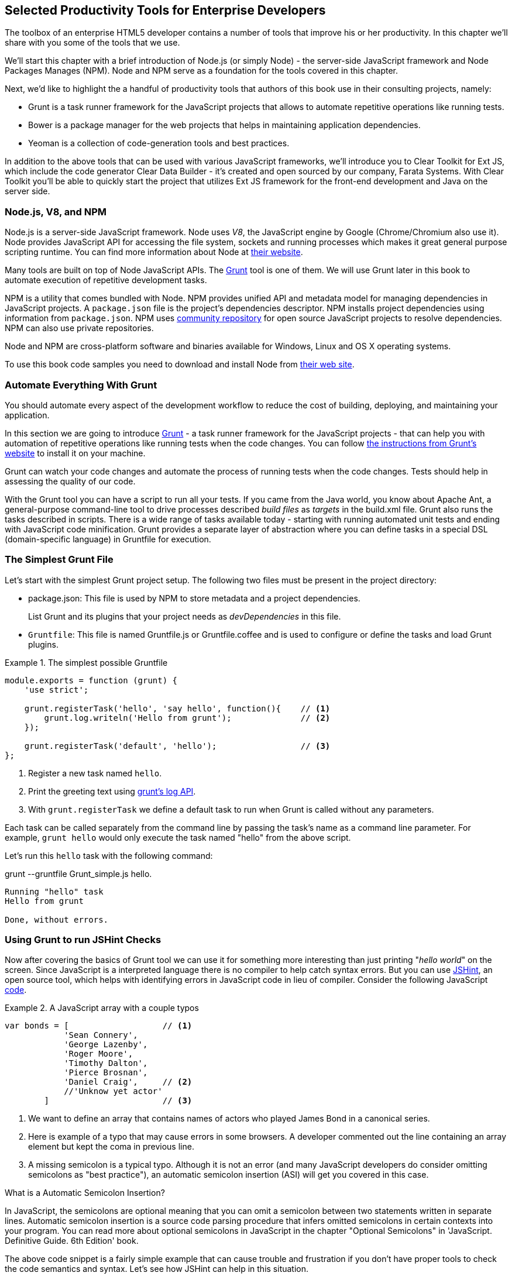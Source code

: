 == Selected Productivity Tools for Enterprise Developers

The toolbox of an enterprise HTML5 developer contains a number of tools that improve his or her productivity. In this chapter we'll share with you some of the tools that we use.

We'll start this chapter with a brief introduction of Node.js (or simply Node) - the server-side JavaScript framework and Node Packages Manages (NPM). Node and NPM serve as a foundation for the tools covered in this chapter.

Next, we'd like to highlight the a handful of productivity tools that authors of this book use in their consulting projects, namely:

* Grunt is a task runner framework for the JavaScript projects that allows to automate repetitive operations like running tests.

* Bower is a package manager for the web projects that helps in maintaining application dependencies. 

* Yeoman is a collection of code-generation tools and best practices. 


In addition to the above tools that can be used with various JavaScript frameworks, we'll introduce you to Clear Toolkit for Ext JS, which include the code generator Clear Data Builder - it's created and open sourced by our company, Farata Systems. With Clear Toolkit you'll be able to quickly start the project that utilizes Ext JS framework for the front-end development and Java on the server side.

=== Node.js, V8, and NPM

Node.js is a server-side JavaScript framework. Node uses _V8_, the JavaScript engine by Google (Chrome/Chromium also use it). Node provides JavaScript API for accessing the file system, sockets and running processes which makes it great general purpose scripting runtime. You can find more information about Node at http://nodejs.org/about/[their website].

Many tools are built on top of Node JavaScript APIs. The http://gruntjs.com/[Grunt] tool is one of them. We will use Grunt later in this book to automate execution of repetitive development tasks.

NPM is a utility that comes bundled with Node. NPM provides unified API and metadata model for managing dependencies in JavaScript projects. A `package.json` file is the project's dependencies descriptor. NPM installs project dependencies using information from `package.json`. NPM uses https://npmjs.org/[community repository] for open source JavaScript projects to resolve dependencies. NPM can also use private repositories.

Node and NPM are cross-platform software and binaries available for Windows, Linux and OS X operating systems. 

To use this book code samples you need to download and install Node from http://nodejs.org/download/[their web site].

=== Automate Everything With Grunt

You should automate every aspect of the development workflow to reduce the cost of building, deploying, and maintaining your application. 

In this section we are going to introduce http://gruntjs.com/[Grunt] - a task runner framework for the JavaScript projects - that can help you with automation of repetitive operations like running tests when the code changes. You can follow http://gruntjs.com/getting-started[ the instructions from Grunt's  website] to install it on your machine.

Grunt can watch your code changes and automate the process of running tests when the code changes. Tests should help in assessing the quality of our code.

With the Grunt tool you can have a script to run all your tests. If you came from the Java world, you know about Apache Ant, a general-purpose command-line tool to drive processes described _build files_ as _targets_ in the build.xml file. Grunt also runs  the tasks described in scripts. There is a wide range of tasks available today - starting with running automated unit tests and ending with JavaScript code minification. Grunt provides a separate layer of abstraction where you can define tasks in a special DSL (domain-specific language) in Gruntfile for execution.

=== The Simplest Grunt File

Let's start with the simplest Grunt project setup. The following two files must be present in the project directory:

* package.json: This file is used by NPM to store metadata and a project dependencies. 
+
List Grunt and its plugins that your project needs as _devDependencies_ in this file.

* `Gruntfile`: This file is named Gruntfile.js or Gruntfile.coffee and is used to configure or define the tasks and load Grunt plugins.

.The simplest possible Gruntfile
====
[source,javascript]
----------------------------------------------------------------------
module.exports = function (grunt) {
    'use strict';

    grunt.registerTask('hello', 'say hello', function(){    // <1>
        grunt.log.writeln('Hello from grunt');              // <2>
    });

    grunt.registerTask('default', 'hello');                 // <3>              
};
----------------------------------------------------------------------
====


<1> Register a new task named `hello`.

<2> Print the greeting text using http://gruntjs.com/api/grunt.log[grunt's log API].

<3> With `grunt.registerTask` we define a default task to run when Grunt is called without any parameters. 

Each task can be called separately from the command line by passing the task's name as a command line parameter. For example, `grunt hello` would only execute the task named "hello" from the above script.

Let's run this `hello` task with the following command:

+grunt --gruntfile Grunt_simple.js hello+.

[source,bash]
----------------------------------------------------------------------
Running "hello" task
Hello from grunt

Done, without errors.
----------------------------------------------------------------------

=== Using Grunt to run JSHint Checks

Now after covering the basics of Grunt tool we can use it for something more interesting than just printing "_hello world_" on the screen. Since JavaScript is a interpreted language there is no compiler to help catch syntax errors. But you can use http://www.jshint.com/[JSHint], an open source tool, which helps with identifying errors in JavaScript code in lieu of compiler. Consider the following JavaScript <<LISTING_WITH_ERRORS,code>>.

[[LISTING_WITH_ERRORS]]
.A JavaScript array with a couple typos
====
[source,javascript]
----
var bonds = [                   // <1>
            'Sean Connery',
            'George Lazenby',
            'Roger Moore',
            'Timothy Dalton',
            'Pierce Brosnan',
            'Daniel Craig',     // <2>
            //'Unknow yet actor' 
        ]                       // <3>
----
====


<1> We want to define an array that contains names of actors who played James Bond in a canonical series.

<2> Here is example of a typo that may cause errors in some browsers. A developer commented out the line containing an array element but kept the coma in previous line.

<3> A missing semicolon is a typical typo. Although it is not an error (and many JavaScript developers do consider omitting semicolons as "best practice"), an automatic semicolon insertion (ASI) will get you covered in this case.

.What is a Automatic Semicolon Insertion?
****
In JavaScript, the semicolons are optional meaning that you can omit a semicolon between two statements written in separate lines. Automatic semicolon insertion is a source code parsing procedure that infers omitted semicolons in certain contexts into your program. You can read more about optional semicolons in JavaScript in the chapter "Optional Semicolons" in 'JavaScript. Definitive Guide. 6th Edition' book.
****

The above code snippet is a fairly simple example that can cause trouble and frustration if you don't have proper tools to check the code semantics and syntax. Let's see how JSHint can help in this situation. 

JSHint can be installed via NPM with command `npm install jshint -g`. Now you can run JSHint against our code snippet:

[source,bash]
----
> jshint jshint_example.js
jshint_example.js: line 7, col 27, Extra comma. (it breaks older versions of IE)
jshint_example.js: line 9, col 10, Missing semicolon. # <1>

2 errors            # <2>
----

<1> JSHint reports the location of error and a short description of the problem.

<2> The total count of errors 

TIP: WebStorm IDE has http://blogs.jetbrains.com/idea/2012/05/lint-your-javascript-with-jslintjshint-in-real-time/[built-in support] for JSHint tool. There is 3rd party plugin for Eclipse - http://github.eclipsesource.com/jshint-eclipse/[jshint-eclipse].

Grunt also has a task to run JSHint against your JavaScript code base. Here is how JSHint configuration in Grunt looks like.

.A grunt file with JSHint support
====
[source,javascript]
----
module.exports = function(grunt) {
  grunt.initConfig({
    jshint: {
      gruntfile: {          // <1>
        src: ['Gruntfile_jshint.js']
      },
      app: {
        src: ['app/js/app.js']
      }
    }
  });

  grunt.loadNpmTasks('grunt-contrib-jshint');       
  grunt.registerTask('default', ['jshint']);        // <2>
};
----
====


<1> Because Gruntfile is JavaScript file, JSHint can check it as well and identify the errors.

<2> The https://github.com/gruntjs/grunt-contrib-jshint[grunt-contrib-jshint] has tp be installed. When grunt will be run without any parameters, default task `jshint` will be triggered.

[source,bash]
----
> grunt 

Running "jshint:gruntfile" (jshint) task
>> 1 file lint free.

Running "jshint:app" (jshint) task
>> 1 file lint free.

Done, without errors.
----

=== Watching For the File Changes

Another handy task that to use in developer's environment is the `watch` task. The purpose of this task is to monitor files in pre-configured locations. When the watcher detects any changes in those files it will run the configured task. Here is how a <<LIST_WATCH_TASK,watch task config>> looks like:

[[LIST_WATCH_TASK]]
.A `watch` task config 
====
[source,javascript]
----
module.exports = function(grunt) {
    grunt.initConfig({
        jshint: {
            // ... configuration code is omitted 
        },
        watch: {        // <1>
            reload: {
                files: ['app/*.html', 'app/data/**/*.json', 'app/assets/css/*.css', 'app/js/**/*.js',
                 'test/test/tests.js', 'test/spec/*.js'],  // <2>
                tasks: ['jshint']           // <3>
            }
        }
    });
    grunt.loadNpmTasks('grunt-contrib-jshint');  // <4>
    grunt.loadNpmTasks('grunt-contrib-watch');
    grunt.registerTask('default', ['jshint']);
};
----
====


<1> The `watch` task configuration starts here

<2> The list of the files that need to be monitored for changes

<3> A array of tasks to be triggered after file change event occurs

<4> The https://github.com/gruntjs/grunt-contrib-watch[grunt-contrib-watch plugin ] has to be installed. 

You can run grant watch from the command line (keep in mind that it never ends on its own). 

[source,bash]
----
> grunt watch

Running "watch" task
Waiting...OK
>> File "app/js/Player.js" changed.
Running "jshint:gruntfile" (jshint) task
>> 1 file lint free.

Running "jshint:app" (jshint) task
>> 1 file lint free.

Done, without errors.

Completed in 0.50s at Tue May 07 2013 00:41:42 GMT-0400 (EDT) - Waiting...
----

TIP: The article http://yeoman.io/blog/performance-optimization.html[Grunt and Gulp Tasks for Performance  Optimization] lists various useful Grunt tasks for optimizing loading of images and CSS.

=== Bower

https://github.com/bower/bower[Bower] is a package manager for Web projects. Twitter has  donated it to the open-source community. Bower is a utility and a community driven repository of libraries that help in downloading the third-party software required for the application code that will run in a Web  browser. The Bower's purpose is very similar to NPM, but the latter is more suitable for the server-side projects.

Bower can take care of transitive (dependency of a dependency) dependencies and download all required library components. Each Bower's package has a bower.json file, which contains the package metadata for managing the package's transitive dependencies. Also, bower.json can contain information about the package repository, readme file, license et al. You can find bower.json in the root directory of the package. For example, _components/requirejs/bower.json_ is a path for the RequireJS metadata file. Bower can be installed via NPM. The following line shows how to install Bower globally in your system.

[source,bash]
----
npm install -g bower    
----

TIP: Java developers use package managers like Gradle or Maven that have similar to Bower functionality.

Let's start using Bower now. For example, here is a Bower's command to install the library RequireJS.

[source,bash]
----
bower install requirejs --save 
----
Bower installs RequireJS into _components/requirejs_ directory and saves information about dependencies in bower.json configuration file.

Bower simplifies the delivery of dependencies into target platform, which means that you don't need to store dependencies of your application in the source control system. Just keep you application code there and let Bower to bring all other dependencies described in its configuration file. 

TIP: There are pros and cons for storing dependencies in the source control repositories. Read the http://addyosmani.com/blog/checking-in-front-end-dependencies/[article by Addi Osmani] that covers this subject in more detail.

Your application will have its own file bower.json with the list of the dependencies. At this point, Bower can install all required application dependencies with one command - `bower install`, which will deliver all your dependency files into the +components+ directory. Here is the content of the file bower.json for our Save The Child application. 

[source,javascript]
----
{
  "name": "ch7_dynamic_modules",
  "description": "Chapter 7: Save The Child, Dynamic Modules app",
  "dependencies": {
    "requirejs": "~2.1.5",
    "jquery": ">= 1.8.0",
    "qunit": "~1.11.0",
    "modernizr": "~2.6.2",
    "requirejs-google-maps": "latest"
  }
}
----

Application dependencies are specified in corresponding "dependencies section. The _>=_ sign specifies that the corresponding software has to be not older than the specified version.

[[application_components]]
.Directory structure of application's components
image::images/ewdv_0501.png[align="center"]

Also, there is a http://sindresorhus.com/bower-components/[Bower search tool] to find the desired component in its repository.

=== Yeoman 

http://yeoman.io/[Yeoman] is a collection of tools and best practices that help to bootstrap a new web project. Yeoman consists from three main parts: Grunt, Bower and Yo. Grunt and Bower were explained earlier in this chapter. 

Yo is a code-generation tool. It makes the start of the project faster by scaffolding a new JavaScript application. Yo can be installed via NPM similar to the other tools. The following commands shows how to install Yo globally in your system. And if you didn't have Grunt and Bower installed before, this command will install them automatically.

[source,bash]
----
npm install -g yo    
----

For code-generation, Yo relies on plugins called _generators_. Generator is a set of instructions to Yo and file templates. You can use http://yeoman.io/community-generators.html[Yeoman Generators search tool] to discover community-developed generators. At the time of this writing you can use one of about 430 community-developed generators to scaffold your project.

For example, let's scaffold the Getting Started project for RequreJS. RequireJS is a framework that helps to dice code of your JavaScript application into modules. We will cover this framework in details later in «Modularizing Large-Scale JavaScript Projects» chapter.

[[yo_serach]]
.Yeoman Generators search tool
image::images/ewdv_0502.png[align="center"]

The search tool found bunch of generators that have keyword +requirejs+ in their name of description. We're looking for generator that called "requirejs" (<<yo_serach,highlighted>> with red square). When we click on name link, the https://github.com/danheberden/yeoman-generator-requirejs[Github page of requirejs generator] will be displayed. Usually, the generator developers provide a reference of the generator's available tasks.

Next we need to install generator on our local machine with following command:

----
npm install -g generator-requirejs
----

After installation, we can start _yo_ command and as a parameter we need to specify generator's name. 
To start scaffolding a RequireJS application we can use following command:

----
yo requirejs
----

We need to provide answers to the wizard's questions.

.Yeoman prompt
====
----
     _-----_
    |       |
    |--(o)--|   .--------------------------.
   `---------´  |    Welcome to Yeoman,    |
    ( _´U`_ )   |   ladies and gentlemen!  |
    /___A___\   '__________________________'
     |  ~  |
   __'.___.'__
 ´   `  |° ´ Y `

This comes with requirejs, jquery, and grunt all ready to go
[?] What is the name of your app? requirejs yo
[?] Description: description of app for package.json
   create Gruntfile.js
   create package.json
   create bower.json
   create .gitignore
   create .jshintrc
   create .editorconfig
   create CONTRIBUTING.md
   create README.md
   create app/.jshintrc
   create app/config.js
   create app/main.js
   create test/.jshintrc
   create test/index.html
   create test/tests.js
   create index.htm

I'm all done. Running bower install & npm install for you to install the required dependencies. If this fails, try running the command yourself.

.... npm install output is omitted
----
====


You will get all directories and files set up, and you can start writing your code immediately. The structure of your project will be reflecting common best practices from JavaScript community (<<yo_dir_tree, refer to following figure>>).

[[yo_dir_tree]]
.Scaffolded RequireJS application directory structure
image::images/ewdv_0503.png[align="center"]

After executing the _yo_ command you will get Grunt set up with following configured tasks:

* +clean+:   Clean files and folders. 
* +concat+:  Concatenate files. 
* +uglify+:  Minify files with UglifyJS.
* +qunit+:   Run QUnit unit tests in a headless PhantomJS instance.
* +jshint+:  Validate files with JSHint.
* +watch+:   Run predefined tasks whenever watched files change.
* +requirejs+:  Build a RequireJS project.
* +connect+: Start a connect web server.
* +default+:  Alias for "jshint", "qunit", "clean", "requirejs", "concat", "uglify" tasks.
* +preview+:  Alias for "connect:development" tas* preview-live  Alias for "default", "connect:production" tasks.

Yeoman also has https://github.com/yeoman/generator-generator[generator for generator scaffolding]. It might be very useful if in your want to introduce your own workflow for web project.

The next code generator that we'll cover is a more specific one - it can generates the entire ExtJS-Java application.

=== Productive Enterprise Web Development with Ext JS and CDB 

Authors of this book work for the company called Farata Systems, which has developed an open source freely available software Clear Toolkit for Ext JS, and the code generator and Eclipse IDE plugin CDB comes with it. CDB is a productivity tool that was created specifically for the enterprise applications that use Java one the server side and need to retrieve, manipulate, and save the data in some persistent storage. 

Such enterprise applications are known as _CRUD applications_ because they perform Create-Retrieve-Update-Delete operations with data. If the server side of your Web application is developed in Java, with CDB you can easily generate a CRUD application, where Ext JS front end communicates the Java back end. In this section you will learn how jump start development of such CRUD Web applications. 

IMPORTANT: Familiarity with core Java concepts like classes, constructors, getters and setters, and annotations is required for understanding of the materials of this section.

The phrase _to be more productive_ means to write less code while producing the results faster. This is what CDB is for, and you'll see it helps you to integrate the client side with the back end using the RPC style and how to implements data pagination for your application. To be more productive, you need to have the proper tools installed and we'll cover this next.

==== Ext JS MVC Application Scaffolding 

In this section we'll cover the following topics:

- What is Clear Toolkit for Ext JS 
- How to create an Ext JS MVC front end for a Java-based project
- How to deploy and run your first Ext JS and Java application on Apache Tomcat server

Clear Toolkit for Ext JS includes the following:

- Clear Data Builder - an Eclipse plugin that supports code generation Ext JS MVC artifacts based on the code written in Java. CDB comes with wizards to start new project with plain Java or with popular frameworks like Hibernate, Spring, MyBatis.

- Clear JS - a set of JavaScript components that extends Ext JS standard components. In particular, it includes a `ChangeObject` that traces the modifications of any item in a store. 

- Clear Runtime - Java components that implements server side part of ChangeObject, DirectOptions an others.

CDB distribution available as plug-in for a popular among Java developers Eclipse IDE. The current update site of CDB is located http://cleartoolkit.com/downloads/plugins/extjs/cleardatabuilder/4.1.4/[here].  The current version is 4.1.4. You can install this plug-in via the +Install New Software+ menu in Eclipse IDE. The <<FIG6-1-CDB>> shows "Clear Data Builder for Ext JS feature" in the list of Installed Software in your Eclipse IDE, which means that CDB is installed.

IMPORTANT: You have to have work with "Eclipse IDE for Java EE Developers", which includes plugins for automation of the Web application development.

[[FIG6-1-CDB]]
.Verifying CDB installation
image::images/ewdv_0504.png[image]

Clear Data Builder comes with a set of prepared examples that demonstrate the integration with popular Java frameworks - MyBatis, Hibernate, and Spring. There is also a plain Java project example that doesn't use any persistence frameworks. Let's start with the creation of the new project by selecting Eclipse  menu File -> New -> Other -> Clear. You'll see a window similar to <<FIG6-2-CDB>>. 

[[FIG6-2-CDB]]
.New CDB Project Wizard
image::images/ewdv_0505.png[image]

Name the new project +episode_1_intro+. CDB supports different ways of linking the Ext JS framework to the application. CDB automatically copies the Ext JS framework under the Web server (Apache Tomcat in our case). We're going to use this local Ext JS URL, but you can specify any folder in your machine and CDB will copy the Ext JS file from there into your project. You can also  use Ext JS from the Sencha's CDN, if you don't want to store these libraries inside your project. Besides, using a common CDN will allow Web browser to reuse the cached version of Ext JS. 

For this project we are not going to use any server-side persistence frameworks like MyBatis or Hibernate. Just click the button Finish, and you'll see some some initial CDB messages on the Eclipse console. When CDB runs for the first time it creates in your project's +WebContent+ folder the directory structure recommended by Sencha for MVC applications.  It also generates +index.html+ for this application, which contains the link to the entry point of our Ext JS application. 

CDB generates an empty project with one sample controller and one view - +Viewport.js+. To run this application, you need to add the newly generated Dynamic Web Project to Tomcat and start the server (right-click on the Tomcat in the Servers view of Eclipse IDE).  

[[FIG6-3-CDB]]
.Adding web project to Tomcat
image::images/ewdv_0506.png[image]

Open this application in your Web browser at +http://localhost:8080/episode_1_intro+ . Voila! In less than  a couple of minutes we've created a new Dynamic Web Project with the Ext JS framework and one fancy button as shown on <<FIG6-4-CDB>>.

[[FIG6-4-CDB]]
.Running scaffolded application
image::images/ewdv_0507.png[image]

The next step is to make something useful out of this basic application.

==== Generating a CRUD application 

The Part Two of the CDB section covers the process of creation of a simple CRUD application that uses Ext JS and Java. We'll go through the following steps:

* Create a plain old Java object (POJO) and the corresponding `Ext.data.Model`
* Create a Java service and populate `Ext.data.Store` with data from service
* Use the auto-generated Ext JS application
* Extend the auto-generated CRUD methods
* Use `ChangeObject` to track the data changes

Now let's use CDB to create a CRUD application. You'll learn how turn a POJO into an Ext JS model, namely:

* how to populate the Ext JS store from a remote service
* how to use automatically generated UI for that application
* how to extend the UI
* what the `ChangeObject` class is for

First, we'll extend the application from Part One - the CRUD application needs a Java POJO.  To start, create a Java class `Person` in the package `dto`. Then add to this class the properties (as well as getters and setters) `firstName`, `lastName`, `address`, `ssn` and `phone` and `id`. Add the class  constructor that initializes these properties as shown in the code listing below. 

[[LISTING_1]]
.Person data transfer object
====
[source,java]
-----------------------------------------------------
package dto;

import com.farata.dto2extjs.annotations.JSClass;
import com.farata.dto2extjs.annotations.JSGeneratedId;

@JSClass
public class Person {

  @JSGeneratedId
  private Integer id;
  private String firstName;
  private String lastName;
  private String phone;
  private String ssn;
  
  public Person(Integer id, String firstName, String lastName, 
                                    String phone, String ssn) {
    super();
    this.id = id;
    this.firstName = firstName;
    this.lastName = lastName;
    this.phone = phone;
    this.ssn = ssn;
  }
  
  // Getters and Setters are omitted for brevity
}

-----------------------------------------------------
====


You may also add a `toString()` method to the class. Now you'll need the same corresponding Ext JS model for  the Java class `Person`. Just annotate this Java class with the annotation `@JSClass` and CDB generates the Ext JS model. 

NOTE: CDB integrates into standard Eclipse build life-cycle. You don't need to trigger a code generation procedure manually. If you have "Build Automatically" option selected in Project menu, a code generations starts immediately you've saved the file.

The next step is to annotate the `id` field with the CDB annotation `@JSGeneratedId`. This annotation  instructs CDB to threat this field as an auto generated id. Let's examine the directory of Ext JS MVC application to see what's inside the model folder. In the JavaScript section there is the folder dto which corresponds to the Java +dto+ package where the `PersonModel` resides as illustrated on <<FIG6-5-CDB>>. 

[[FIG6-5-CDB]]
.Generated from Java class Ext JS model
image::images/ewdv_0508.png[image]

Clear Data Builder generated two files as recommended by the http://martinfowler.com/dslCatalog/generationGap.html[Generation Gap pattern], which is about keeping the generated and handwritten parts separate by putting them in different classes linked by inheritance. Let's open the person model. In our case the `PersonModel.js` is extended from the generated `_PersonModel.js`. Should we need to customize this class, we'll do it inside the +Person.js+, but this underscore-prefixed file will be regenerated each and every time when we change something in our model. CDB follows this pattern for all generated artifacts - Java services, Ext JS models and stores. This model contains all the fields from our Person DTO. 

Now we need to create a Java service to populate the Ext JS store with the data. Let's create a Java  interface `PersonService` in the package `service`. This service will to return the list of `Person` objects. This interface contains one method -`List<Person> getPersons()`. 

To have CDB to expose this service as a remote object, we'll use the annotation called `@JSService`.  Another annotation `@JSGenetareStore` will instruct CDB to generate the store. In this case CDB will create the _destination-aware store_. This means that store will know from where to populate its content. All configurations of the store's proxies will be handled by the code generator. With `@JSFillMethod` annotation we will identify our main read method (the "R" from CRUD).

Also it would be nice to have some sort of a sample UI to test the service - the annotation `@JSGenerateSample` will help here. CDB will examine the interface `PersonService`, and based on these annotations will generate all Ext JS MVC artifacts (models, views, controller) and the sample application. 

[[LISTING_2]]
.PersonService interface annotated with CDB annotations
====
[source,java]
----------------------------------------------------------------------
@JSService
public interface PersonService {
    @JSGenerateStore
    @JSFillMethod
    @JSGenerateSample
    List<Person> getPersons();
}
----------------------------------------------------------------------
====


When the code generation is complete, you'll get the implementation for the service - `PersonServiceImpl`. The store folder inside the application folder (+WebContent/app+) has the Ext JS store, which is bound to the previously generated `PersonModel`. In this case, CDB generated store that binds to the remote service. 

[[FIG6-6-CDB]]
.Structure of store and model folders
image::images/ewdv_0509.png[image]

All this intermediate translation from the JavaScript to Java and from Java to JavaScript is done by DirectJNgine, which is a server side implementation of the Ext Direct Protocol. You can read about this protocol in http://www.sencha.com/products/extjs/extdirect[Ext JS documentation]. 

CDB has generated a sample UI for us too. Check out the samples directory shown on <<FIG6-7-CDB>>.

[[FIG6-7-CDB]]
.Folder with generated UI files
image::images/ewdv_0510.png[image]

CDB has generated `SampleController.js`, `SampleGridPanel.js`, and the Ext JS application entry point `sampleApp.js`. To test this application just copy the file  `SampleController.js` into the controller folder, `SampleGridPanel.js` panel into the view folder, and the sample application in the root of the WebContent folder. Change the application entry point with to be `sampleApp.js` in the index.html of the Eclipse project as shown below.

[source,html]
----------------------------------------------------------------------
<script type="text/javascript" src="sampleApp.js"></script>
----------------------------------------------------------------------

This is how the generated UI of the sample application looks like <<FIG6-8-CDB>>.

[[FIG6-8-CDB]]
.Scaffolded CRUD application template
image::images/ewdv_0511.png[image]
On the server side, CDB also follows the _Generation Gap Pattern_ and it generated stubs for the service methods. Override these methods when you're ready to implement the CRUD functionality, similar to the below code sample. 

[[LISTING_3]]
.Implementation of PersonService interface
====
[source,java]
----------------------------------------------------------------------
package service;
import java.util.ArrayList;
import java.util.List;

import clear.data.ChangeObject;
import dto.Person;
import service.generated.*;

public class PersonServiceImpl extends _PersonServiceImpl { // <1>

  @Override
  public List<Person> getPersons() {                        // <2>
      List<Person> result = new ArrayList<>();
      Integer id= 0;
      result.add(new Person(++id, "Joe", "Doe", 
                      "555-55-55", "1111-11-1111"));
      result.add(new Person(++id, "Joe", "Doe", 
                      "555-55-55", "1111-11-1111"));
      result.add(new Person(++id, "Joe", "Doe", 
                      "555-55-55", "1111-11-1111"));
      result.add(new Person(++id, "Joe", "Doe", 
                      "555-55-55", "1111-11-1111"));
      return result;                    // <3>
  }

  @Override
  public void getPersons_doCreate(ChangeObject changeObject) { // <4>
      Person dto = (Person) deserializeObject(
                      (Map<String, String>) changeObject.getNewVersion(),
                      Person.class);

      System.out.println(dto.toString());
  }

  @Override
  public void getPersons_doUpdate(ChangeObject changeObject) { // <5> 
      // TODO Auto-generated method stub
      super.getPersons_doUpdate(changeObject);
  }

  @Override
  public void getPersons_doDelete(ChangeObject changeObject) { // <6>
      // TODO Auto-generated method stub
      super.getPersons_doDelete(changeObject);
  }
}
----------------------------------------------------------------------
====

<1> Extend the generated class and provide the actual implementation

<2> The `getPerson()` is our retrieve (fill) method (the R in CRUD)

<3> For this sample application we can use `java.util.ArrayList` class as in-memory server side storage of the `Person` objects. In the real world applications you'd use a database or other persistent storage

<4> +fillMethodName+ +`_doCreate()` is our create method (the C in CRUD)

<5> +fillMethodName+ +`_doUpdate()` is our update method (the U in CRUD)

<6> +fillMethodName+ +`_doDelete()` is our delete method (the D in CRUD)

Click on the +Load+ menu on the UI, and the application will retrieve four persons from our server 

To test the rest of the CRUD methods, we'll ask the user to insert one new row, modify three existing ones and remove two rows using the generated Web client. The `Clear.data.DirectStore` object will automatically create a collection of six `ChangeObject`s - one to represent a new row, three to represent the modified ones, and two for the removed rows.

When the user clicks on the +Sync+ UI menu the changes will be sent to the corresponding `do...` remote method. When you `sync()` a standard `Ext.data.DirectStore` Ext JS is POST-ing new, modified and deleted items to the server. When the request is complete the server's response data is applied to the store expecting that some items can be modified by the server. In case of `Clear.data.DirectStore` instead of passing around items, we pass the deltas, wrapped in the `ChangeObject`.

Each instance of the `ChangeOject` contains the following:

- `newVersion`  - it's an instance of the newly inserted or modified item. On the Java side it's available via `getNewVersion()`.
- `prevVersion` - it's an instance of the deleted old version of the modified item. On the Java side it's available via `getPrevVersion()`.
- array of `changepropertyNames` if this `ChangeObject` represents an update operation.

The rest of `ChangeObject` details described on the https://github.com/Farata/ClearJS/wiki/Change-Object%3A-Synchronization-Keystone[Clear Toolkit Wiki].

The corresponding Java implementation of `ChangeObject` is available on the server side and Clear Toolkit passes `ChangeObject` instances to the appropriate `do*` method of the service class. Take a look at the `getPersons_doCreate()` method from <<LISTING_3>>. When the server needs to read the new or updated data arrived from the client your Java class has to invoke the method `changeObject.getNewVersion()`. This method will return the JSON object that you need to deserialize into the object `Person`. This is done in <<LISTING_3>> and looks like this.

[source,java]
----------------------------------------------------------------------
 Person dto = (Person) deserializeObject(
            (Map<String, String>) changeObject.getNewVersion(),Person.class);
----------------------------------------------------------------------

When the new version of the `Person` object is extracted from the `ChangeObject` you can do with it whatever has to be done to persist it in the appropriate storage. In our example we just print the new person information on the server-side Java console. This is why we said earlier, that it may be a good idea to provide a pretty printing feature on the class `Person` by overriding method `toString()`. Similarly, when you need to do a delete, the `changeObject.getPrevVersion()` would give you a person to be deleted.


==== Data Pagination 

The pagination feature is needed in almost every enterprise web application. Often you don't want to bring all the  data to the client at once - a page by page feed brings the data to the user a lot faster. The user can navigate back and forth between the pages using pagination UI components. To do that, we need to split our data on the server side into chunks, to send them page by page by the client request. Implementing pagination is the agenda for this section. We'll do the following:

* Add the data pagination to our sample CRUD application:

    ** Add the `Ext.toolbar.Paging` component
    ** Bind both _grid_ and _pagingtoolbar_ to the same store
    ** Use `DirectOptions` class to read the pagination parameters

We are going to improve our CRUD application by adding the paging toolbar component bound to the same store as the grid. The class `DirectOptions` will handle the pagination parameters on the server side. 

So far CDB has generated the UI from the Java back end service as well as the Ext JS store and model. We'll refactor the service code from previous example to generate more data (a thousand objects) so we have something to paginate, see below. 

[[LISTING_4]]
.Refactored implementation of PersonService Interface
====
[source,java]
----------------------------------------------------------------------
public class PersonServiceImpl extends _PersonServiceImpl {
  @Override
    public List<Person> getPersons() {
        List<Person> result = new ArrayList<>();
        for (int i=0; i<1000; i++){
            result.add(new Person(i, "Joe", "Doe", "555-55-55", 
                                                   "1111-11-1111"));
        }
        return result;
    }   
}
----------------------------------------------------------------------
====


If you'll re-run the application now, the Google Chrome Console will show that `PersonStore` is populated with one thousand records. Now we'll add the the Ext JS paging `toolbarpaging` UI component to the file sampleApp.js as shown below. 

[[LISTING_5]]
.Sample Application Entry
====
[source,javascript]
-----------------------------------------------------
Ext.Loader.setConfig({
  disableCaching : false,
  enabled : true,
  paths : {
    episode_3_pagination : 'app',
    Clear : 'clear'
  }
});

Ext.syncRequire('episode_3_pagination.init.InitDirect');
// Define GridPanel
var myStore = Ext.create('episode_3_pagination.store.dto.PersonStore',{}); //<1>
Ext.define('episode_3_pagination.view.SampleGridPanel', {
  extend : 'Ext.grid.Panel',
  store : myStore,
  alias : 'widget.samplegridpanel',
  autoscroll : true,
  plugins : [{
    ptype : 'cellediting'
  }],
  dockedItems: [
    {
      xtype: 'pagingtoolbar',   //<2>
      displayInfo: true,
      dock: 'top',
      store: myStore      //<3>
    }
  ],
  columns : [
    {header : 'firstName', dataIndex : 'firstName', 
                  editor : {xtype : 'textfield'}, flex : 1 },
    {header : 'id', dataIndex : 'id', flex : 1 },
    {header : 'lastName', dataIndex : 'lastName', 
                  editor : {xtype : 'textfield'}, flex : 1 },
    {header : 'phone', dataIndex : 'phone', 
                  editor : {xtype : 'textfield'}, flex : 1 },
    {header : 'ssn', dataIndex : 'ssn', 
                  editor : {xtype : 'textfield'}, flex : 1 }],
  tbar : [
    {text : 'Load', action : 'load'},
    {text : 'Add', action : 'add'},
    {text : 'Remove', action : 'remove'},
    {text : 'Sync', action : 'sync'}
    ]
  });
// Launch the application
Ext.application({
  name : 'episode_3_pagination',
  requires : ['Clear.override.ExtJSOverrider'],
  controllers : ['SampleController'],
  launch : function() {
    Ext.create('Ext.container.Viewport', {
      items : [{
        xtype : 'samplegridpanel'
      }]
    });
  }
});

-----------------------------------------------------
====


<1> Manual store instantiation - create a separate variable `myStore` for this store with empty `config` object 
<2> Adding the `xtype` `pagingtoolbar` to this component docked items property to display the information and dock this element at the top.
<3> Now the paging toolbar is also connected to same store.

The next step is to fix the automatically generated controller to take care of the loading of data on 
click of Load button as shown in the code below. 

[[LISTING_6]]
.Controller for sample application
====
[source,javascript]
-----------------------------------------------------
Ext.define('episode_3_pagination.controller.SampleController', {
  extend: 'Ext.app.Controller',
  stores: ['episode_3_pagination.store.dto.PersonStore'],
  refs: [{                //<1>
    ref: 'ThePanel',
    selector: 'samplegridpanel'
  }],

  init: function() {
    this.control({
      'samplegridpanel button[action=load]': {
        click: this.onLoad
      }
    });
  },

  onLoad: function() {
    // returns instance of PersonStore
    var store = this.getThePanel().getStore();    //<2>
    store.load();
  }
});
-----------------------------------------------------
====


<1> Bind the store instance to our grid panel. In controller's `refs` property we're referencing our  `simplegrid` panel with `ThePanel` alias.

<2> In this case there is no need to explicitly retrieve the store instance by name. Instead, we can use getters `getPanel()` and `getStore()` automatically generated by the Ext JS framework.

When the user clicks the button _next_ or _previous_ the method `loadPage` of the underlying store is called. Let's examine the `directprovider` URL - the server side router of the remoting calls - to see how the direct request looks like.  Open Google Chrome Developer Tools from the menu View -> Developer, refresh the Web page and go to the Network tab. You'll see that each time the user clicks on the _next_ or _previous_ buttons on the pagination toolbar the component sends `directOptions` as a part of the request. 

[[FIG6-9-CDB]]
.Request payload details
image::images/ewdv_0512.png[image]

The default Ext Direct request doesn't carry any information about the page size. Clear JS has the client side extension of the Ext JS framework that adds some extra functionality to `Ext.data.DirectStore` component to pass the page `start` and `limit` values to the server side. At this point, the `directOptions` request property (see <<FIG6-9-CDB>>) can be extracted on the server side to get the information about the page boundaries. Let's add some code to the PersonServiceImpl.java. At this point the pagination doesn't work. The server sends the entire thousand records, because it doesn't know that the data has to be paginated. We'll fix it in the following listing. 

[[LISTING_7]]
.Implementation of PersonService With Pagination
====
[source,java]
----------------------------------------------------------------------
package service;
import java.util.ArrayList;
import java.util.List;

import clear.djn.DirectOptions;     //<1>

import dto.Person;
import service.generated.*;

public class PersonServiceImpl extends _PersonServiceImpl {
  @Override
  public List<Person> getPersons() {
    List<Person> result = new ArrayList<>();
    for (int i=0; i<1000; i++){
      result.add(new Person(i, "Joe", "Doe", "555-55-55","1111-11-1111"));
    }
    //<2>
    int start = ((Double)DirectOptions.getOption("start")).intValue();
    int limit = ((Double)DirectOptions.getOption("limit")).intValue();
    
    limit = Math.min(start+limit, result.size() );    //<3>
    DirectOptions.setOption("total", result.size());  //<4>
    result = result.subList(start, limit);      //<5>

    return result;
  }
}
----------------------------------------------------------------------
====

<1> On the server side there is a special object called `DirectOptions`, which comes with Clear Toolkit.

<2> We want to monitor the `start` and in `limit` values (see <<FIG6-9-CDB>>).

<3> Calculate the actual limit. Assign the size of the data collection to the `limit` variable if it's  less than the page size (`start+limit`).

<4> Notify the component about the total number of elements on the server side by using `DirectOptions.setOption()` method with `total` option.

<5> Before returning the result, create a subset, an actual page of data using the method `java.util.List.sublist()` which produces the view of the portion of this list between indexes specified by the `start` and the `limit` parameters.  

As you can see from the Network tab in <<FIG6-8-CDB>>, we've limited the data load to 25 elements per page. Clicking on `next` or `previous` buttons will get you only a page worth of data. The Google Chrome Developers Tools Network tab shows that that we are sending the `start` and `limit` values with every request, and the response contains the object with 25 elements.

If you'd like to repeat all of the above steps on you own, watch http://faratasystems.com/training-at-farata-youtube-chanel/[the screencasts] where we demonstrate all the actions described in the section on CDB. For the current information about CDB visit http://cleardb.io/[cleardb.io].

=== Summary

Writing the enterprise web applications can be a tedious and time-consuming process. A developer needs to set up frameworks, boilerplates, abstractions, dependency management, build processes and the list of requirements for a front-end workflow appears to grow each year. In this chapter we introduced several tools that could help you with automating a lot of mundane tasks and make you more  productive.


